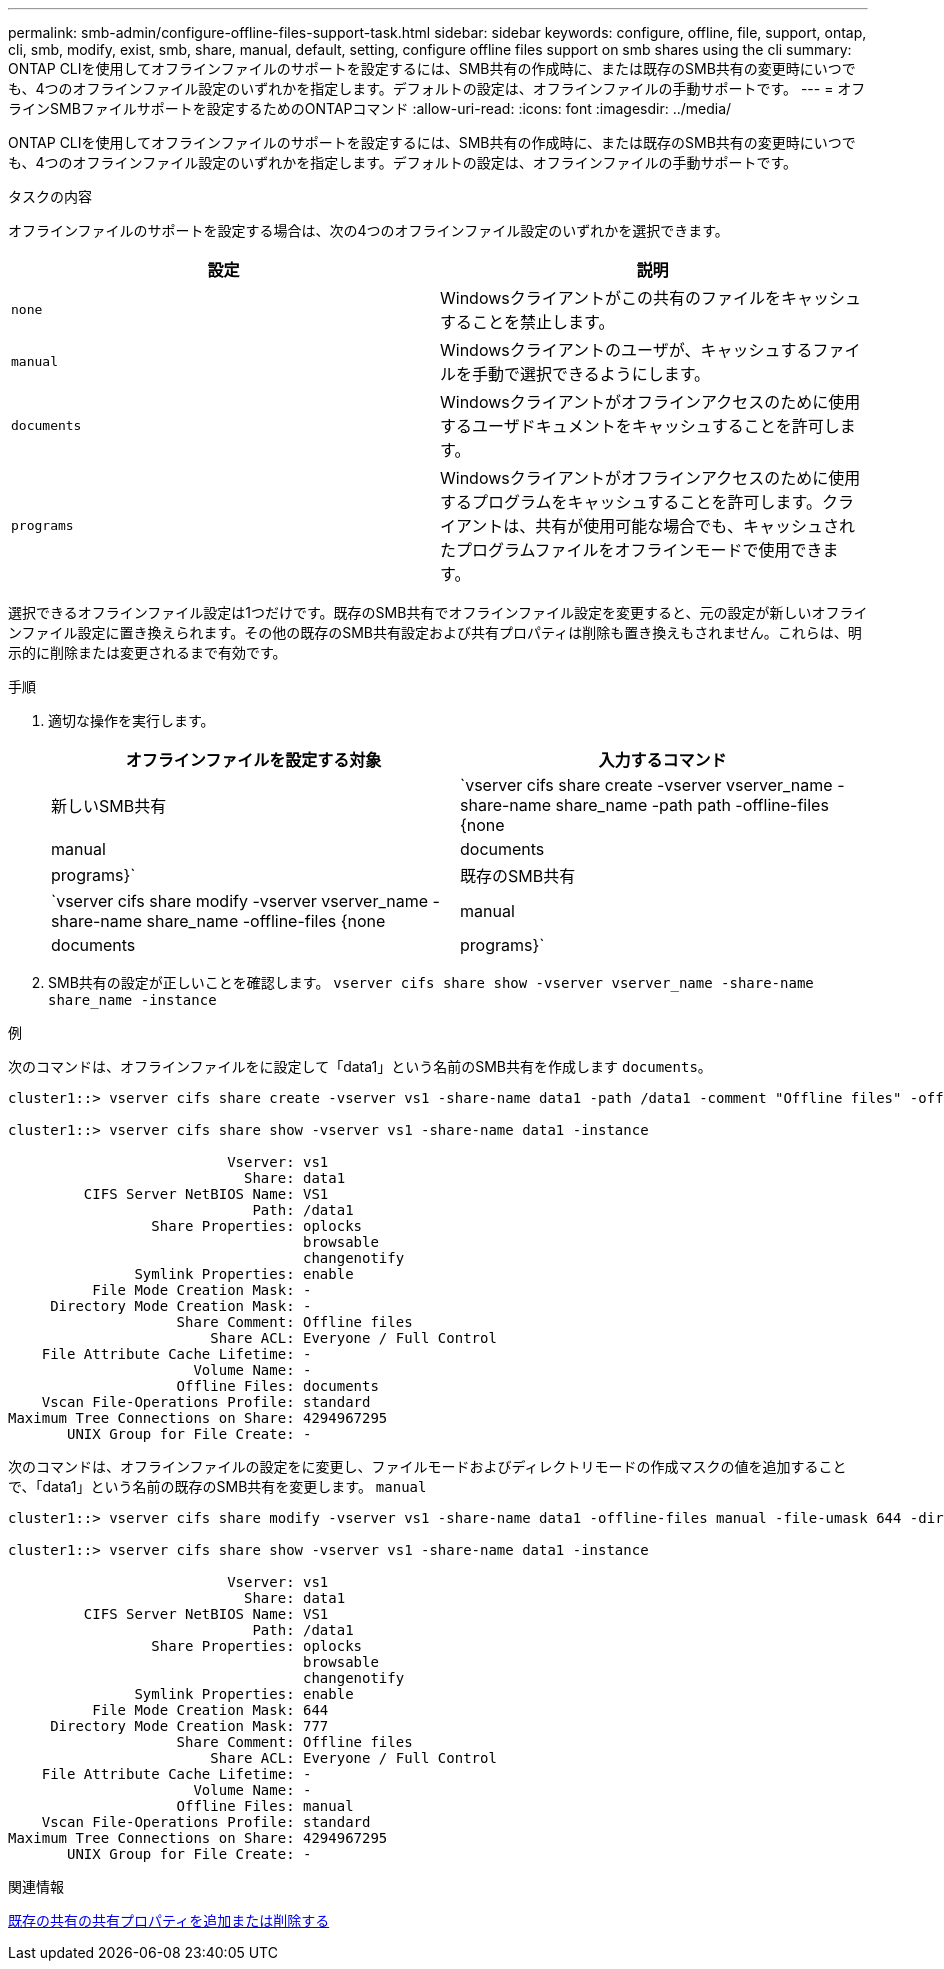 ---
permalink: smb-admin/configure-offline-files-support-task.html 
sidebar: sidebar 
keywords: configure, offline, file, support, ontap, cli, smb, modify, exist, smb, share, manual, default, setting, configure offline files support on smb shares using the cli 
summary: ONTAP CLIを使用してオフラインファイルのサポートを設定するには、SMB共有の作成時に、または既存のSMB共有の変更時にいつでも、4つのオフラインファイル設定のいずれかを指定します。デフォルトの設定は、オフラインファイルの手動サポートです。 
---
= オフラインSMBファイルサポートを設定するためのONTAPコマンド
:allow-uri-read: 
:icons: font
:imagesdir: ../media/


[role="lead"]
ONTAP CLIを使用してオフラインファイルのサポートを設定するには、SMB共有の作成時に、または既存のSMB共有の変更時にいつでも、4つのオフラインファイル設定のいずれかを指定します。デフォルトの設定は、オフラインファイルの手動サポートです。

.タスクの内容
オフラインファイルのサポートを設定する場合は、次の4つのオフラインファイル設定のいずれかを選択できます。

|===
| 設定 | 説明 


 a| 
`none`
 a| 
Windowsクライアントがこの共有のファイルをキャッシュすることを禁止します。



 a| 
`manual`
 a| 
Windowsクライアントのユーザが、キャッシュするファイルを手動で選択できるようにします。



 a| 
`documents`
 a| 
Windowsクライアントがオフラインアクセスのために使用するユーザドキュメントをキャッシュすることを許可します。



 a| 
`programs`
 a| 
Windowsクライアントがオフラインアクセスのために使用するプログラムをキャッシュすることを許可します。クライアントは、共有が使用可能な場合でも、キャッシュされたプログラムファイルをオフラインモードで使用できます。

|===
選択できるオフラインファイル設定は1つだけです。既存のSMB共有でオフラインファイル設定を変更すると、元の設定が新しいオフラインファイル設定に置き換えられます。その他の既存のSMB共有設定および共有プロパティは削除も置き換えもされません。これらは、明示的に削除または変更されるまで有効です。

.手順
. 適切な操作を実行します。
+
|===
| オフラインファイルを設定する対象 | 入力するコマンド 


 a| 
新しいSMB共有
 a| 
`vserver cifs share create -vserver vserver_name -share-name share_name -path path -offline-files {none|manual|documents|programs}`



 a| 
既存のSMB共有
 a| 
`vserver cifs share modify -vserver vserver_name -share-name share_name -offline-files {none|manual|documents|programs}`

|===
. SMB共有の設定が正しいことを確認します。 `vserver cifs share show -vserver vserver_name -share-name share_name -instance`


.例
次のコマンドは、オフラインファイルをに設定して「data1」という名前のSMB共有を作成します `documents`。

[listing]
----
cluster1::> vserver cifs share create -vserver vs1 -share-name data1 -path /data1 -comment "Offline files" -offline-files documents

cluster1::> vserver cifs share show -vserver vs1 -share-name data1 -instance

                          Vserver: vs1
                            Share: data1
         CIFS Server NetBIOS Name: VS1
                             Path: /data1
                 Share Properties: oplocks
                                   browsable
                                   changenotify
               Symlink Properties: enable
          File Mode Creation Mask: -
     Directory Mode Creation Mask: -
                    Share Comment: Offline files
                        Share ACL: Everyone / Full Control
    File Attribute Cache Lifetime: -
                      Volume Name: -
                    Offline Files: documents
    Vscan File-Operations Profile: standard
Maximum Tree Connections on Share: 4294967295
       UNIX Group for File Create: -
----
次のコマンドは、オフラインファイルの設定をに変更し、ファイルモードおよびディレクトリモードの作成マスクの値を追加することで、「data1」という名前の既存のSMB共有を変更します。 `manual`

[listing]
----
cluster1::> vserver cifs share modify -vserver vs1 -share-name data1 -offline-files manual -file-umask 644 -dir-umask 777

cluster1::> vserver cifs share show -vserver vs1 -share-name data1 -instance

                          Vserver: vs1
                            Share: data1
         CIFS Server NetBIOS Name: VS1
                             Path: /data1
                 Share Properties: oplocks
                                   browsable
                                   changenotify
               Symlink Properties: enable
          File Mode Creation Mask: 644
     Directory Mode Creation Mask: 777
                    Share Comment: Offline files
                        Share ACL: Everyone / Full Control
    File Attribute Cache Lifetime: -
                      Volume Name: -
                    Offline Files: manual
    Vscan File-Operations Profile: standard
Maximum Tree Connections on Share: 4294967295
       UNIX Group for File Create: -
----
.関連情報
xref:add-remove-share-properties-existing-share-task.adoc[既存の共有の共有プロパティを追加または削除する]
